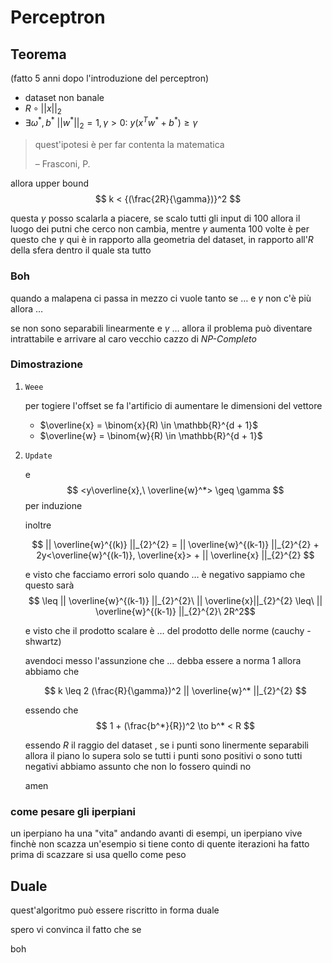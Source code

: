 * Perceptron
** Teorema
(fatto 5 anni dopo l'introduzione del perceptron)

 - dataset non banale
 - \(R \circ || x ||_{2}\) 
 - \(\exists \omega^{*},b^{*}\ || w^* ||_2 = 1, \gamma > 0 :\ y (x^Tw^* + b^* ) \geq \gamma\) 

#+begin_quote
quest'ipotesi è per far contenta la matematica

  -- Frasconi, P.
#+end_quote   

allora upper bound
\[ k < {(\frac{2R}{\gamma})}^2 \]

questa \(\gamma\) posso scalarla a piacere, se scalo tutti gli input di 100 allora il luogo dei putni che cerco non cambia, mentre \(\gamma\) aumenta 100 volte
è per questo che \(\gamma\) qui è in rapporto alla geometria del dataset, in rapporto all'\(R\) della sfera dentro il quale sta tutto

*** Boh
quando a malapena ci passa in mezzo ci vuole tanto
se ... e \(\gamma\) non c'è più allora ...

se non sono separabili linearmente e \(\gamma\) ... allora il problema può diventare intrattabile e arrivare al caro vecchio cazzo di /NP-Completo/

*** Dimostrazione
**** =Weee=
per togiere l'offset se fa l'artificio di aumentare le dimensioni del vettore
 - \(\overline{x} = \binom{x}{R) \in \mathbb{R}^{d + 1}\)
 - \(\overline{w} = \binom{w}{R) \in \mathbb{R}^{d + 1}\)

**** =Update=
\begin{align*}
\overline{w}^{(k)} &= \overline{w}^{(k-1)}+y\overline{x} \\
<\overline{w}^{(k)},\ \overline{w}^*> &= <\overline{w}^{(k-1)}+y\overline{x},\ \overline{w}^*> \\
 &= <\overline{w}^{(k-1)},\ \overline{w}^*> + <y\overline{x},\ \overline{w}^*>
\end{align*}

e
\[ <y\overline{x},\ \overline{w}^*> \geq \gamma \]
per induzione

inoltre

\[ || \overline{w}^{(k)} ||_{2}^{2} = || \overline{w}^{(k-1)} ||_{2}^{2} + 2y<\overline{w}^{(k-1)}, \overline{x}> + || \overline{x} ||_{2}^{2} \]

e visto che facciamo errori solo quando ... è negativo sappiamo che questo sarà
\[ \leq  || \overline{w}^{(k-1)} ||_{2}^{2}\ || \overline{x}||_{2}^{2} \leq\ || \overline{w}^{(k-1)} ||_{2}^{2}\ 2R^2\]

e visto che il prodotto scalare è ... del prodotto delle norme (cauchy - shwartz)

\begin{align*}
k \gamma \leq <\overline{w}^{(k)} , \overline{w}^*> &\leq ||\overline{w}^(k)||_2\ ||\overline{w}^*||_2 \\
&\leq \sqrt{2k} R\ || \overline{w}^* ||_2
\end{align*}

avendoci messo l'assunzione che ... debba essere a norma 1 allora abbiamo che

\[ k \leq 2 (\frac{R}{\gamma})^2 || \overline{w}^* ||_{2}^{2} \]

essendo che
\[ 1 + (\frac{b^*}{R})^2 \to b^* < R \]

essendo \(R\) il raggio del dataset , se i punti sono linermente separabili allora il piano lo supera solo se tutti i punti sono positivi o sono tutti negativi
abbiamo assunto che non lo fossero
quindi no

amen

*** come pesare gli iperpiani
un iperpiano ha una "vita"
andando avanti di esempi, un iperpiano vive finchè non scazza un'esempio
si tiene conto di quente iterazioni ha fatto prima di scazzare
si usa quello come peso

** Duale
quest'algoritmo può essere riscritto in forma duale

spero vi convinca il fatto che
se 

[[/home/big/Pictures/Screenshots/grim/2023-11-29-15-32-56.png]]

boh

